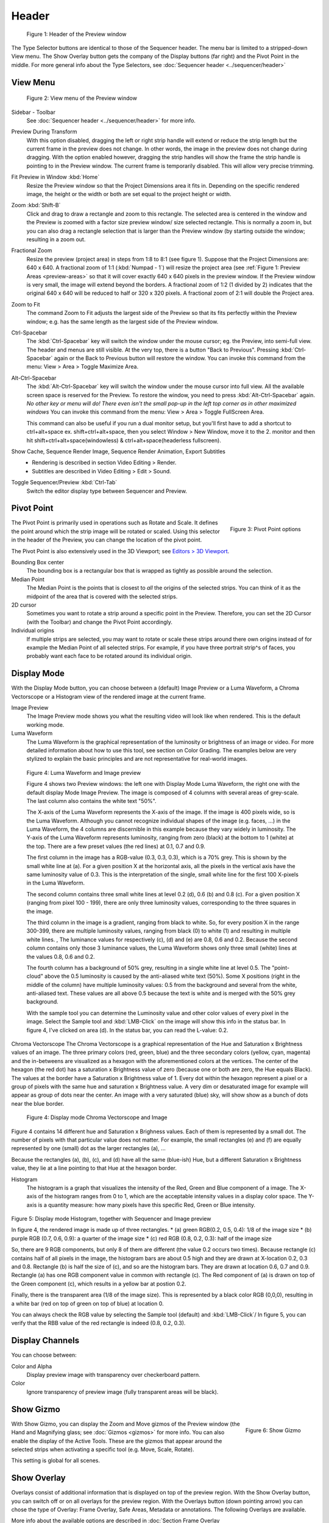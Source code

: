 Header
------
.. figure:: /images/editors_vse_preview_header.svg
   :alt: Header of Preview


   Figure 1: Header of the Preview window

The Type Selector buttons are identical to those of the Sequencer header. The menu bar is limited to a stripped-down View menu. The Show Overlay button gets the company of the Display buttons (far right) and the Pivot Point in the middle. For more general info about the Type Selectors, see :doc:`Sequencer header <../sequencer/header>`

View Menu
.........

.. figure:: /images/editors_vse_preview_view-menu.png
   :alt: View menu of Preview


   Figure 2: View menu of the Preview window

Sidebar - Toolbar
   See :doc:`Sequencer header <../sequencer/header>` for more info.

Preview During Transform
   With this option disabled, dragging the left or right strip handle will extend or reduce the strip length but the current frame in the preview does not change. In other words, the image in the preview does not change during dragging. With the option enabled however, dragging the strip handles will show the frame the strip handle is pointing to in the Preview window. The current frame is temporarily disabled. This will allow very precise trimming. 
Fit Preview in Window :kbd:`Home`
   Resize the Preview window so that the Project Dimensions area it fits in. Depending on the specific rendered image, the height or the width or both are set equal to the project height or width.
Zoom :kbd:`Shift-B`
   Click and drag to draw a rectangle and zoom to this rectangle. The selected area is centered in the window and the Preview is zoomed with a factor size preview window/ size selected rectangle. This is normally a zoom in, but you can also drag a rectangle selection that is larger than the Preview window (by starting outside the window; resulting in a zoom out.
Fractional Zoom
   Resize the preview (project area) in steps from 1:8 to 8:1 (see figure 1). Suppose that the Project Dimensions are: 640 x 640. A fractional zoom of 1:1 (:kbd:`Numpad - 1`) will resize the project area (see :ref:`Figure 1: Preview Areas <preview-areas>` so that it will cover exactly 640 x 640 pixels in the preview window. If the Preview window is very small, the image will extend beyond the borders. A fractional zoom of 1:2 (1 divided by 2) indicates that the original 640 x 640 will be reduced to half or 320 x 320 pixels. A fractional zoom of 2:1 will double the Project area.
Zoom to Fit
   The command Zoom to Fit adjusts the largest side of the Preview so that its fits perfectly within the Preview window; e.g. has the same length as the largest side of the Preview window.

Ctrl-Spacebar
   The :kbd:`Ctrl-Spacebar` key will switch the window under the mouse cursor; eg. the Preview, into semi-full view. The header and menus are still visible. At the very top, there is a button "Back to Previous". Pressing :kbd:`Ctrl-Spacebar` again or the Back to Previous button will restore the window. You can invoke this command from the menu: View > Area > Toggle Maximize Area.

Alt-Ctrl-Spacebar
   The :kbd:`Alt-Ctrl-Spacebar` key will switch the window under the mouse cursor into full view. All the available screen space is reserved for the Preview. To restore the window, you need to press :kbd:`Alt-Ctrl-Spacebar` again. *No other key or menu will do! There even isn't the small pop-up in the left top corner as in other maximized windows* You can invoke this command from the menu: View > Area > Toggle FullScreen Area.

   This command can also be useful if you run a dual monitor setup, but you'll first have to add a shortcut to ctrl+alt+space ex. shift+ctrl+alt+space, then you select Window > New Window, move it to the 2. monitor and then hit shift+ctrl+alt+space(windowless) & ctrl+alt+space(headerless fullscreen).

Show Cache, Sequence Render Image, Sequence Render Animation, Export Subtitles
   * Rendering is described in section Video Editing > Render.
   * Subtitles are described in Video Editing > Edit > Sound.

.. todo::
   Add links to those sections 

Toggle Sequencer/Preview :kbd:`Ctrl-Tab`
   Switch the editor display type between Sequencer and Preview.

Pivot Point
...........

.. figure:: /images/editors_vse_preview_header_pivot-point.png
   :alt: Pivot Point options
   :scale: 40%
   :align: right


   Figure 3: Pivot Point options


The Pivot Point is primarily used in operations such as Rotate and Scale. It defines the point around which the strip image will be rotated or scaled. Using this selector in the header of the Preview, you can change the location of the pivot point.

The Pivot Point is also extensively used in the 3D Viewport; see `Editors > 3D Viewport <https://docs.blender.org/manual/en/dev/editors/3dview/controls/pivot_point>`_.

Bounding Box center
   The bounding box is a rectangular box that is wrapped as tightly as possible around the selection.
Median Point
   The Median Point is the points that is closest to *all* the origins of the selected strips. You can think of it as the midpoint of the area that is covered with the selected strips.
2D cursor
   Sometimes you want to rotate a strip around a specific point in the Preview. Therefore, you can set the 2D Cursor (with the Toolbar) and change the Pivot Point accordingly.
Individual origins
   If multiple strips are selected, you may want to rotate or scale these strips around there own origins instead of for example the Median Point of all selected strips. For example, if you have three portrait strip^s of faces, you probably want each face to be rotated around its individual origin.

Display Mode
............

With the Display Mode button, you can choose between a (default) Image Preview or a Luma Waveform, a Chroma Vectorscope or a Histogram view of the rendered image at the current frame.

Image Preview
   The Image Preview mode shows you what the resulting video will look like when rendered. This is the default working mode. 
Luma Waveform
   The Luma Waveform is the graphical representation of the luminosity or brightness of an image or video. For more detailed information about how to use this tool, see section on Color Grading. The examples below are very stylized to explain the basic principles and are not representative for real-world images.

.. figure:: /images/editors_vse_preview_luma-waveform.svg
   :alt: Luma Waveform
 

   Figure 4: Luma Waveform and Image preview

   Figure 4 shows two Preview windows: the left one with Display Mode Luma Waveform, the right one with the default display Mode Image Preview. The image is composed of 4 columns with several areas of grey-scale. The last column also contains the white text "50%".
   
   The X-axis of the Luma Waveform represents the X-axis of the image. If the image is 400 pixels wide, so is the Luma Waveform. Although you cannot recognize individual shapes  of the image  (e.g. faces, ...) in the Luma Waveform, the 4 columns are discernible in this example because they vary widely in luminosity. The Y-axis of the Luma Waveform represents luminosity, ranging from zero (black) at the bottom to 1 (white) at the top. There are a few preset values (the red lines) at 0.1, 0.7 and 0.9.
   
   The first column in the image has a RGB-value (0.3, 0.3, 0.3), which is a 70% grey. This is shown by the small white line at (a). For a given position X at the horizontal axis, all the pixels in the vertical axis have the same luminosity value of 0.3. This is the interpretation of the single, small white line for the first 100 X-pixels in the Luma Waveform. 

   The second column contains three small white lines at level 0.2 (d), 0.6 (b) and 0.8 (c). For a given position X (ranging from pixel 100 - 199), there are only three luminosity values, corresponding to the three squares in the image.
   
   The third column in the image is a gradient, ranging from black to white. So, for every position X in the range 300-399, there are multiple luminosity values, ranging from black (0) to white (1) and resulting in multiple white lines.   ,  The luminance values for respectively (c), (d) and (e) are 0.8, 0.6 and 0.2. Because the second column contains only those 3 luminance values, the Luma Waveform shows only three small (white) lines at the values 0.8, 0.6 and 0.2.
   
   The fourth column has a background of 50% grey, resulting in a single white line at level 0.5. The "point-cloud" above the 0.5 luminosity is caused by the anti-aliased white text (50%). Some X positions (right in the middle of the column) have multiple luminosity values: 0.5 from the background and several from the white, anti-aliased text. These values are all above 0.5 because the text is white and is merged with the 50% grey background.

   With the sample tool you can determine the Luminosity value and other color values of every pixel in the image. Select the Sample tool and :kbd:`LMB-Click` on the image will show this info in the status bar. In figure 4, I've clicked on area (d). In the status bar, you can read the L-value: 0.2.

Chroma Vectorscope
The Chroma Vectorscope is a graphical representation of the Hue and Saturation x Brightness values of an image. The three primary colors (red, green, blue) and the three secondary colors (yellow, cyan, magenta) and the in-betweens are visualized as a hexagon with the aforementioned colors at the vertices.  The center of the hexagon (the red dot) has a saturation x Brightness value of zero (because one or both  are zero, the Hue equals Black). The values at the border have a Saturation x Brightness value of 1. Every dot within the hexagon represent a pixel or a group of pixels with the same hue and saturation x Brightness value. A very dim or desaturated image for example will appear as group of dots near the center. An image with a very saturated (blue) sky, will show show as a bunch of dots near the blue border.

.. figure:: /images/editors_vse_preview_vectorscope.svg
   :alt: Display Mode Histogram

   Figure 4: Display mode Chroma Vectorscope and Image 

Figure 4 contains 14 different hue and Saturation x Brighness values. Each of them is represented by a small dot. The number of pixels with that particular value does not matter. For example, the small rectangles (e) and (f)  are equally represented by one (small) dot as the larger rectangles (a), ...

Because the rectangles (a), (b), (c), and (d) have all the same (blue-ish) Hue, but a different Saturation x Brightness value, they lie at a line pointing to that Hue at the hexagon border.

Histogram
   The histogram is a graph that visualizes the intensity of the Red, Green and Blue component of a image. 
   The X-axis of the histogram ranges from 0 to 1, which are the acceptable intensity values in a display color space. The Y-axis is a quantity measure: how many pixels have this specific Red, Green or Blue intensity.

.. figure:: /images/editors_vse_preview_histogram.svg
   :alt: Display Mode Histogram


Figure 5: Display mode Histogram, together with Sequencer and Image preview

In figure 4, the rendered image is made up of three rectangles. 
* (a) green RGB(0.2, 0.5, 0.4): 1/8 of the image size
* (b) purple RGB (0.7, 0.6, 0.9): a quarter of the image size
* (c) red RGB (0.8, 0.2, 0.3): half of the image size

So, there are 9 RGB components, but only 8 of them are different (the value 0.2 occurs two times). Because rectangle (c) contains half of all pixels in the image, the histogram bars are about 0.5 high and they are drawn at X-location 0.2, 0.3 and 0.8. Rectangle (b) is half the size of (c), and so are the histogram bars. They are drawn at location 0.6, 0.7 and 0.9. Rectangle (a) has one RGB component value in common with rectangle (c). The Red component of (a) is drawn on top of the Green component (c), which results in a yellow bar at postion 0.2.

Finally, there is the transparent area (1/8 of the image size). This is represented by a black color RGB (0,0,0), resulting in a white bar (red on top of green on top of blue) at location 0.

You can always check the RGB value by selecting the Sample tool (default) and :kbd:`LMB-Click`/ In figure 5, you can verify that the RBB value of the red rectangle is indeed (0.8, 0.2, 0.3).

Display Channels
................

You can choose between:

Color and Alpha
   Display preview image with transparency over checkerboard pattern.
Color
   Ignore transparency of preview image (fully transparent areas will be black).

Show Gizmo
..........
.. figure:: /images/editors_vse_header_preview-gizmo.png
   :alt: Show Gizmo
   :scale: 40%
   :align: right

   Figure 6: Show Gizmo

With Show Gizmo, you can display the Zoom and Move gizmos of the Preview window (the Hand and Magnifying glass; see :doc:`Gizmos <gizmos>` for more info. You can also enable the display of the Active Tools. These are the gizmos that appear around the selected strips when activating a specific tool (e.g. Move, Scale, Rotate).

This setting is global for all scenes.

Show Overlay
............

Overlays consist of additional information that is displayed on top of the preview region. With the Show Overlay button, you can switch off or on all overlays for the preview region. With the Overlays button (down pointing arrow) you can chose the type of Overlay: Frame Overlay, Safe Areas, Metadata or annotations. The following Overlays are available.

More info about the available options are described in
:doc:`Section Frame Overlay </video_sequencer/preview/sidebar>`.